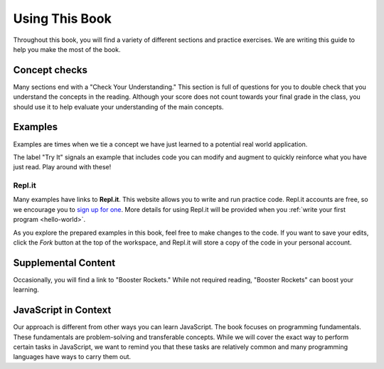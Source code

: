 Using This Book
===============

Throughout this book, you will find a variety of different sections and
practice exercises. We are writing this guide to help you make the most of the
book.

Concept checks
--------------

Many sections end with a "Check Your Understanding." This section is full of
questions for you to double check that you understand the concepts in the
reading. Although your score does not count towards your final grade in the
class, you should use it to help evaluate your understanding of the main
concepts.

Examples
--------

Examples are times when we tie a concept we have just learned to a potential
real world application.

The label "Try It" signals an example that includes code you can modify and
augment to quickly reinforce what you have just read. Play around with these!

.. index:: ! repl.it

Repl.it
^^^^^^^

Many examples have links to **Repl.it**. This website allows you to write and
run practice code. Repl.it accounts are free, so we encourage you to
`sign up for one <https://repl.it/signup>`__. More details for using Repl.it
will be provided when you :ref:`write your first program <hello-world>`.

As you explore the prepared examples in this book, feel free to make changes to
the code. If you want to save your edits, click the *Fork* button at the top of
the workspace, and Repl.it will store a copy of the code in your personal
account.

Supplemental Content
--------------------

Occasionally, you will find a link to "Booster Rockets."
While not required reading, "Booster Rockets" can boost your learning.

JavaScript in Context
---------------------

Our approach is different from other ways you can learn JavaScript.
The book focuses on programming fundamentals.
These fundamentals are problem-solving and transferable concepts.
While we will cover the exact way to perform certain tasks in JavaScript, we
want to remind you that these tasks are relatively common and many programming
languages have ways to carry them out.
